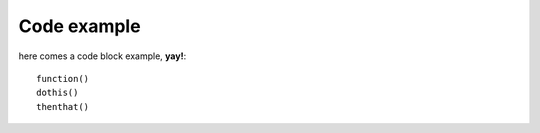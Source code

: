 Code example
============

here comes a code block example, **yay!**::

   function()
   dothis()
   thenthat()



